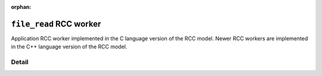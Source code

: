 .. file_read RCC worker

.. This file is protected by Copyright. Please refer to the COPYRIGHT file
   distributed with this source distribution.

   This file is part of OpenCPI <http://www.opencpi.org>

   OpenCPI is free software: you can redistribute it and/or modify it under the
   terms of the GNU Lesser General Public License as published by the Free
   Software Foundation, either version 3 of the License, or (at your option) any
   later version.

   OpenCPI is distributed in the hope that it will be useful, but WITHOUT ANY
   WARRANTY; without even the implied warranty of MERCHANTABILITY or FITNESS FOR
   A PARTICULAR PURPOSE. See the GNU Lesser General Public License for
   more details.

   You should have received a copy of the GNU Lesser General Public License
   along with this program. If not, see <http://www.gnu.org/licenses/>.

:orphan:

.. _file_read-RCC-worker:


``file_read`` RCC worker
========================
Application RCC worker implemented in the C language version of the RCC model. Newer RCC workers
are implemented in the C++ language version of the RCC model.

Detail
------

.. Note: the worker directive does not currently pick up the messageSize PropertySpec for this worker.

.. ocpi_documentation_worker::
